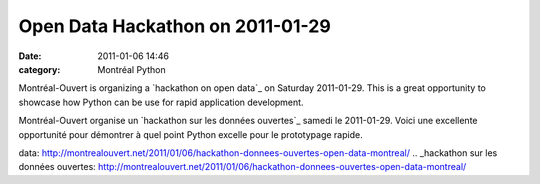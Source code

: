 Open Data Hackathon on 2011-01-29
#################################
:date: 2011-01-06 14:46
:category: Montréal Python

Montréal-Ouvert is organizing a `hackathon on open data`_ on Saturday
2011-01-29. This is a great opportunity to showcase how Python can be
use for rapid application development.

Montréal-Ouvert organise un `hackathon sur les données ouvertes`_ samedi
le 2011-01-29. Voici une excellente opportunité pour démontrer à quel
point Python excelle pour le prototypage rapide.

.. raw:: html

   </p>

.. _hackathon on open
data: http://montrealouvert.net/2011/01/06/hackathon-donnees-ouvertes-open-data-montreal/
.. _hackathon sur les données
ouvertes: http://montrealouvert.net/2011/01/06/hackathon-donnees-ouvertes-open-data-montreal/
